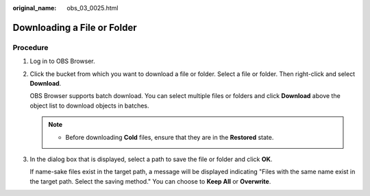 :original_name: obs_03_0025.html

.. _obs_03_0025:

Downloading a File or Folder
============================

Procedure
---------

#. Log in to OBS Browser.

#. Click the bucket from which you want to download a file or folder. Select a file or folder. Then right-click and select **Download**.

   OBS Browser supports batch download. You can select multiple files or folders and click **Download** above the object list to download objects in batches.

   .. note::

      -  Before downloading **Cold** files, ensure that they are in the **Restored** state.

#. In the dialog box that is displayed, select a path to save the file or folder and click **OK**.

   If name-sake files exist in the target path, a message will be displayed indicating "Files with the same name exist in the target path. Select the saving method." You can choose to **Keep All** or **Overwrite**.
